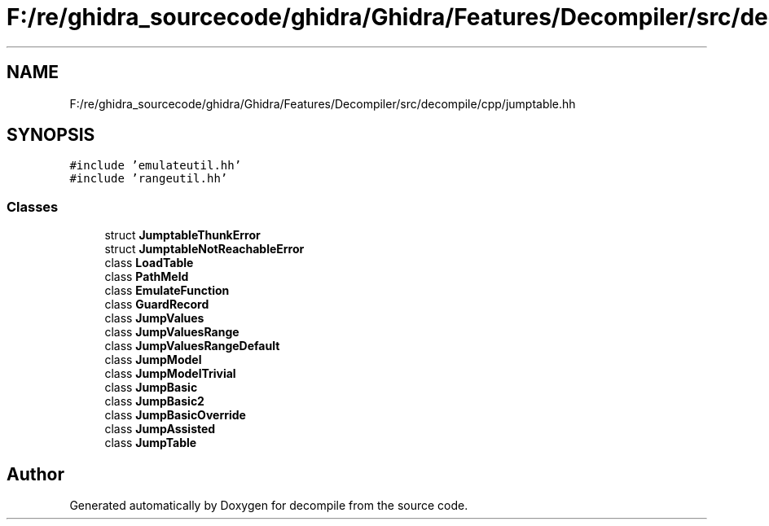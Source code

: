 .TH "F:/re/ghidra_sourcecode/ghidra/Ghidra/Features/Decompiler/src/decompile/cpp/jumptable.hh" 3 "Sun Apr 14 2019" "decompile" \" -*- nroff -*-
.ad l
.nh
.SH NAME
F:/re/ghidra_sourcecode/ghidra/Ghidra/Features/Decompiler/src/decompile/cpp/jumptable.hh
.SH SYNOPSIS
.br
.PP
\fC#include 'emulateutil\&.hh'\fP
.br
\fC#include 'rangeutil\&.hh'\fP
.br

.SS "Classes"

.in +1c
.ti -1c
.RI "struct \fBJumptableThunkError\fP"
.br
.ti -1c
.RI "struct \fBJumptableNotReachableError\fP"
.br
.ti -1c
.RI "class \fBLoadTable\fP"
.br
.ti -1c
.RI "class \fBPathMeld\fP"
.br
.ti -1c
.RI "class \fBEmulateFunction\fP"
.br
.ti -1c
.RI "class \fBGuardRecord\fP"
.br
.ti -1c
.RI "class \fBJumpValues\fP"
.br
.ti -1c
.RI "class \fBJumpValuesRange\fP"
.br
.ti -1c
.RI "class \fBJumpValuesRangeDefault\fP"
.br
.ti -1c
.RI "class \fBJumpModel\fP"
.br
.ti -1c
.RI "class \fBJumpModelTrivial\fP"
.br
.ti -1c
.RI "class \fBJumpBasic\fP"
.br
.ti -1c
.RI "class \fBJumpBasic2\fP"
.br
.ti -1c
.RI "class \fBJumpBasicOverride\fP"
.br
.ti -1c
.RI "class \fBJumpAssisted\fP"
.br
.ti -1c
.RI "class \fBJumpTable\fP"
.br
.in -1c
.SH "Author"
.PP 
Generated automatically by Doxygen for decompile from the source code\&.
